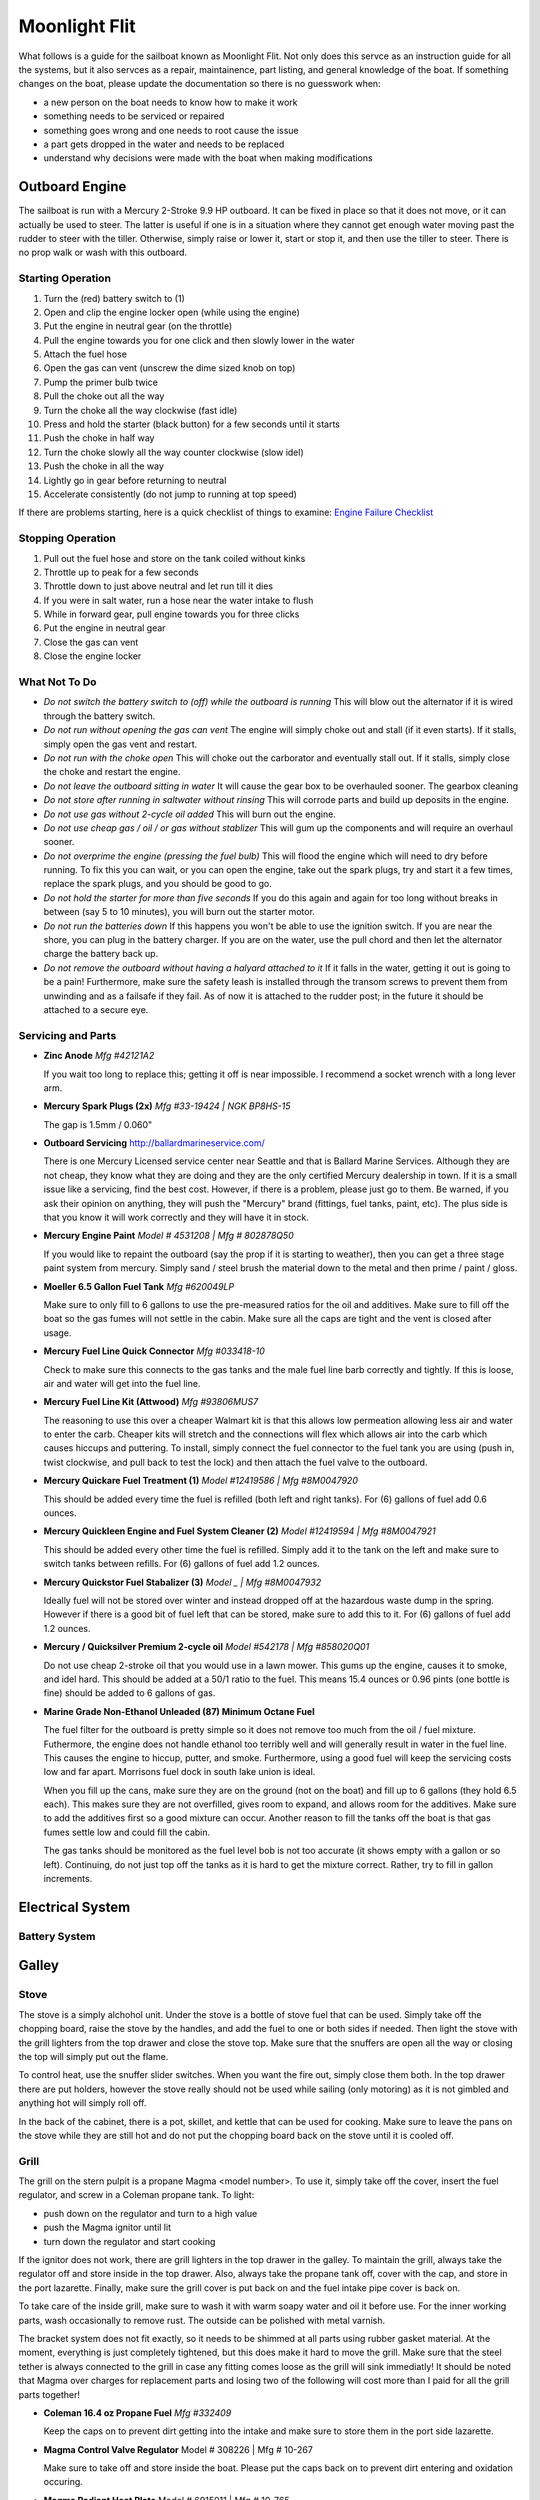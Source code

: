 ~~~~~~~~~~~~~~~~~~~~~~~~~~~~~~~~~~~~~~~~~~~~~~~~~~~~~~~~~~~~~~~~~~~~~~~~~~~~~~~~
Moonlight Flit
~~~~~~~~~~~~~~~~~~~~~~~~~~~~~~~~~~~~~~~~~~~~~~~~~~~~~~~~~~~~~~~~~~~~~~~~~~~~~~~~

What follows is a guide for the sailboat known as Moonlight Flit. Not only does
this servce as an instruction guide for all the systems, but it also servces as
a repair, maintainence, part listing, and general knowledge of the boat. If
something changes on the boat, please update the documentation so there is no
guesswork when:

* a new person on the boat needs to know how to make it work
* something needs to be serviced or repaired
* something goes wrong and one needs to root cause the issue
* a part gets dropped in the water and needs to be replaced
* understand why decisions were made with the boat when making modifications

================================================================================
Outboard Engine
================================================================================

The sailboat is run with a Mercury 2-Stroke 9.9 HP outboard. It can be fixed in
place so that it does not move, or it can actually be used to steer. The latter
is useful if one is in a situation where they cannot get enough water moving
past the rudder to steer with the tiller. Otherwise, simply raise or lower it,
start or stop it, and then use the tiller to steer. There is no prop walk or
wash with this outboard.

.. todo:: images labeling each component

--------------------------------------------------------------------------------
Starting Operation
--------------------------------------------------------------------------------

#. Turn the (red) battery switch to (1)
#. Open and clip the engine locker open (while using the engine)
#. Put the engine in neutral gear (on the throttle)
#. Pull the engine towards you for one click and then slowly lower in the water
#. Attach the fuel hose
#. Open the gas can vent (unscrew the dime sized knob on top)
#. Pump the primer bulb twice
#. Pull the choke out all the way
#. Turn the choke all the way clockwise (fast idle)
#. Press and hold the starter (black button) for a few seconds until it starts
#. Push the choke in half way
#. Turn the choke slowly all the way counter clockwise (slow idel)
#. Push the choke in all the way
#. Lightly go in gear before returning to neutral
#. Accelerate consistently (do not jump to running at top speed)

If there are problems starting, here is a quick checklist of things to examine:
`Engine Failure Checklist <http://www.boatingmag.com/boats/top-25-reasons-your-boats-engine-wont-start>`_

--------------------------------------------------------------------------------
Stopping Operation
--------------------------------------------------------------------------------

#. Pull out the fuel hose and store on the tank coiled without kinks
#. Throttle up to peak for a few seconds
#. Throttle down to just above neutral and let run till it dies
#. If you were in salt water, run a hose near the water intake to flush
#. While in forward gear, pull engine towards you for three clicks
#. Put the engine in neutral gear
#. Close the gas can vent
#. Close the engine locker

--------------------------------------------------------------------------------
What Not To Do
--------------------------------------------------------------------------------

* *Do not switch the battery switch to (off) while the outboard is running*
  This will blow out the alternator if it is wired through the battery switch.

* *Do not run without opening the gas can vent*
  The engine will simply choke out and stall (if it even starts). If it stalls,
  simply open the gas vent and restart.

* *Do not run with the choke open*
  This will choke out the carborator and eventually stall out. If it stalls,
  simply close the choke and restart the engine.

* *Do not leave the outboard sitting in water*
  It will cause the gear box to be overhauled sooner. The gearbox cleaning

* *Do not store after running in saltwater without rinsing*
  This will corrode parts and build up deposits in the engine.

* *Do not use gas without 2-cycle oil added*
  This will burn out the engine.

* *Do not use cheap gas / oil / or gas without stablizer*
  This will gum up the components and will require an overhaul sooner.

* *Do not overprime the engine (pressing the fuel bulb)*
  This will flood the engine which will need to dry before running. To fix this
  you can wait, or you can open the engine, take out the spark plugs, try and
  start it a few times, replace the spark plugs, and you should be good to go.

* *Do not hold the starter for more than five seconds*
  If you do this again and again for too long without breaks in between (say
  5 to 10 minutes), you will burn out the starter motor.

* *Do not run the batteries down*
  If this happens you won't be able to use the ignition switch. If you are near
  the shore, you can plug in the battery charger. If you are on the water, use
  the pull chord and then let the alternator charge the battery back up.

* *Do not remove the outboard without having a halyard attached to it*
  If it falls in the water, getting it out is going to be a pain! Furthermore,
  make sure the safety leash is installed through the transom screws to prevent
  them from unwinding and as a failsafe if they fail. As of now it is attached
  to the rudder post; in the future it should be attached to a secure eye.

--------------------------------------------------------------------------------
Servicing and Parts
--------------------------------------------------------------------------------

* **Zinc Anode**
  *Mfg #42121A2*

  If you wait too long to replace this; getting it off is near impossible.
  I recommend a socket wrench with a long lever arm.

* **Mercury Spark Plugs (2x)**
  *Mfg #33-19424 | NGK BP8HS-15*

  The gap is 1.5mm / 0.060"

* **Outboard Servicing**
  http://ballardmarineservice.com/

  There is one Mercury Licensed service center near Seattle and that is Ballard
  Marine Services. Although they are not cheap, they know what they are doing
  and they are the only certified Mercury dealership in town. If it is a small
  issue like a servicing, find the best cost. However, if there is a problem,
  please just go to them. Be warned, if you ask their opinion on anything, they
  will push the "Mercury" brand (fittings, fuel tanks, paint, etc). The plus
  side is that you know it will work correctly and they will have it in stock.

* **Mercury Engine Paint**
  *Model # 4531208 | Mfg # 802878Q50*

  If you would like to repaint the outboard (say the prop if it is starting to
  weather), then you can get a three stage paint system from mercury. Simply
  sand / steel brush the material down to the metal and then prime / paint /
  gloss.

* **Moeller 6.5 Gallon Fuel Tank**
  *Mfg #620049LP*

  Make sure to only fill to 6 gallons to use the pre-measured ratios for
  the oil and additives. Make sure to fill off the boat so the gas fumes
  will not settle in the cabin. Make sure all the caps are tight and the
  vent is closed after usage.

* **Mercury Fuel Line Quick Connector**
  *Mfg #033418-10*

  Check to make sure this connects to the gas tanks and the male fuel line
  barb correctly and tightly. If this is loose, air and water will get into
  the fuel line.

* **Mercury Fuel Line Kit (Attwood)**
  *Mfg #93806MUS7*

  The reasoning to use this over a cheaper Walmart kit is that this allows low
  permeation allowing less air and water to enter the carb. Cheaper kits will
  stretch and the connections will flex which allows air into the carb which
  causes hiccups and puttering. To install, simply connect the fuel connector
  to the fuel tank you are using (push in, twist clockwise, and pull back to
  test the lock) and then attach the fuel valve to the outboard.

* **Mercury Quickare Fuel Treatment (1)**
  *Model #12419586 | Mfg #8M0047920*

  This should be added every time the fuel is refilled (both left and right
  tanks). For (6) gallons of fuel add 0.6 ounces.

* **Mercury Quickleen Engine and Fuel System Cleaner (2)**
  *Model #12419594 | Mfg #8M0047921*

  This should be added every other time the fuel is refilled. Simply add it to
  the tank on the left and make sure to switch tanks between refills. For (6)
  gallons of fuel add 1.2 ounces.

* **Mercury Quickstor Fuel Stabalizer (3)**
  *Model _ | Mfg #8M0047932*

  Ideally fuel will not be stored over winter and instead dropped off at the 
  hazardous waste dump in the spring. However if there is a good bit of fuel
  left that can be stored, make sure to add this to it.  For (6) gallons of fuel
  add 1.2 ounces.

* **Mercury / Quicksilver Premium 2-cycle oil**
  *Model #542178 | Mfg #858020Q01*

  Do not use cheap 2-stroke oil that you would use in a lawn mower. This gums up
  the engine, causes it to smoke, and idel hard. This should be added at a 50/1
  ratio to the fuel. This means 15.4 ounces or 0.96 pints (one bottle is fine)
  should be added to 6 gallons of gas.

* **Marine Grade Non-Ethanol Unleaded (87) Minimum Octane Fuel**

  The fuel filter for the outboard is pretty simple so it does not remove too
  much from the oil / fuel mixture. Futhermore, the engine does not handle
  ethanol too terribly well and will generally result in water in the fuel line.
  This causes the engine to hiccup, putter, and smoke. Furthermore, using a good
  fuel will keep the servicing costs low and far apart. Morrisons fuel dock in
  south lake union is ideal.

  When you fill up the cans, make sure they are on the ground (not on the boat)
  and fill up to 6 gallons (they hold 6.5 each). This makes sure they are not
  overfilled, gives room to expand, and allows room for the additives. Make
  sure to add the additives first so a good mixture can occur. Another reason
  to fill the tanks off the boat is that gas fumes settle low and could fill
  the cabin.

  The gas tanks should be monitored as the fuel level bob is not too accurate
  (it shows empty with a gallon or so left). Continuing, do not just top off
  the tanks as it is hard to get the mixture correct. Rather, try to fill in
  gallon increments.

================================================================================
Electrical System
================================================================================

--------------------------------------------------------------------------------
Battery System
--------------------------------------------------------------------------------

.. todo:: images labeling each component
.. todo:: electrical diagram

================================================================================
Galley
================================================================================

.. todo
   - organize cleaning products
   - ogranize drawers
   - get basic cutlery, plates, mugs (goodwill trip)
   - find a better way to use cooler (quarter berth)

--------------------------------------------------------------------------------
Stove
--------------------------------------------------------------------------------

The stove is a simply alchohol unit. Under the stove is a bottle of stove fuel
that can be used. Simply take off the chopping board, raise the stove by the
handles, and add the fuel to one or both sides if needed. Then light the stove
with the grill lighters from the top drawer and close the stove top. Make sure
that the snuffers are open all the way or closing the top will simply put out
the flame.

To control heat, use the snuffer slider switches. When you want the fire out,
simply close them both. In the top drawer there are put holders, however the
stove really should not be used while sailing (only motoring) as it is not
gimbled and anything hot will simply roll off.

In the back of the cabinet, there is a pot, skillet, and kettle that can be
used for cooking. Make sure to leave the pans on the stove while they are still
hot and do not put the chopping board back on the stove until it is cooled off.

.. todo
  - fix the slider switches (missing one)
  - fix the pot holders
  - add a cheap skillet and basic cooking utensils
  - fix the left stove handle

--------------------------------------------------------------------------------
Grill
--------------------------------------------------------------------------------

The grill on the stern pulpit is a propane Magma <model number>. To use it,
simply take off the cover, insert the fuel regulator, and screw in a Coleman
propane tank. To light:

* push down on the regulator and turn to a high value
* push the Magma ignitor until lit
* turn down the regulator and start cooking

If the ignitor does not work, there are grill lighters in the top drawer in the
galley. To maintain the grill, always take the regulator off and store inside in
the top drawer. Also, always take the propane tank off, cover with the cap, and
store in the port lazarette. Finally, make sure the grill cover is put back on
and the fuel intake pipe cover is back on.

To take care of the inside grill, make sure to wash it with warm soapy water and
oil it before use. For the inner working parts, wash occasionally to remove rust.
The outside can be polished with metal varnish.

The bracket system does not fit exactly, so it needs to be shimmed at all parts
using rubber gasket material. At the moment, everything is just completely
tightened, but this does make it hard to move the grill. Make sure that the
steel tether is always connected to the grill in case any fitting comes loose
as the grill will sink immediatly! It should be noted that Magma over charges
for replacement parts and losing two of the following will cost more than I
paid for all the grill parts together!

* **Coleman 16.4 oz Propane Fuel**
  *Mfg #332409*

  Keep the caps on to prevent dirt getting into the intake and make sure
  to store them in the port side lazarette.

* **Magma Control Valve Regulator**
  Model # 308226 | Mfg # 10-267

  Make sure to take off and store inside the boat. Please put the caps back
  on to prevent dirt entering and oxidation occuring.

* **Magma Radiant Heat Plate**
  Model # 6915011 | Mfg # 10-765

* **Magma Cooking Grill**
  Model # 255929 | Mfg # 10-453

* **Magma Venturi Tube**
  Model # 5925078 | Mfg # 10-160

  Make sure this is tight on the grill and that the cap is placed back on the
  open end after use to prevent dirt build up.

.. todo
   - clean grill insides of rust
   - clean grill top and season it
   - polish outside of grill
   - permanetly fix the shims
   - patch the grill cover

--------------------------------------------------------------------------------
Music
--------------------------------------------------------------------------------

To turn on the radio, simply flip the breaker switch for the radio and turn the
system on. You can plug in your phone or the on board ipod or use the waterproof
bluetooth speaker above deck. If you want to use the radio, here are some stations:

* **KEXP**:  90.3 FM (Alternative Rock / Indie)
* **KBCS**:  91.3 FM (Folk / Jazz)
* **KUOW**:  94.9 FM (NPR)
* **KJR**:   95.7 FM (Classic Rock)
* **KING**:  98.1 FM (Classical)
* **KZOK**: 102.5 FM (Classic Rock)
* **KFOO**: 102.9 FM (Alternative Rock)
* **KISS**: 106.1 FM (Soul)
* **KIRO**:   710 AM (Sports)
* **KJR**:    950 AM (Sports)
* **KRKO**:  1380 AM (Sports)

================================================================================
Water System
================================================================================

--------------------------------------------------------------------------------
Fresh Water System
--------------------------------------------------------------------------------

Under the starboard forward bench there is a 10 gallon freshwater tank. At the
moment, the only way to fill this is to run a hose into the boat and fill it.
To fill it simply shine a flashlight and watch the water level rise.

To use it, turn on the water pump from the electrical panel and then use the
second faucet which has a on / off push button switch to pump water or not.
The motor for this is located just aft of the water tank.

It should be noted that at the moment, the drain thru hull has been disabled
for reasons I am not sure (perhaps the previous owner did not understand the
healing issues or they were simply worried about the seacock). As such, the
water will drain from the sink to the port side of the hull. Furthermore, there
is not a drain from that side to the bilge so the water will sit. Before using
the water system, a bucket must be added or simply do not use the water until
the seacocks and drain hose are replaced.

* fresh water tank part
* fresh water pump part
* fresh water pump faucet part
* fresh water hoses parts (y-split) (colored for salt / fresh / waste)
* fresh water diagram

.. todo
   - replace hosing
   - empty, refil, and clean water tank
   - fix pump circuit and pump

--------------------------------------------------------------------------------
Salt Water System
--------------------------------------------------------------------------------

There is a single thru hull under the sink which takes salt-water from outside
the boat into the top sink faucet. This is useful for doing things like washing
dishes before finally rinsing them with the fresh water system. It functions by
using the pump arm on the faucet to draw water.

There is a second thru-hull for the sink and ice box drain. These are shared
via a y-split hose. 

When under sail, the seacocks for both of theses systems should be closed to
prevent salt water from flowing back when healed over. They can be re-opened
when back in crusing mode.

* salt water faucet pump
* salt water hose part
* salt water diagram

.. todo
   - fix salt water pump
   - fix tubing and thru hull test

--------------------------------------------------------------------------------
Head System
--------------------------------------------------------------------------------

The head system is fairly simple. There is a head which has a salt water intake
via a thru-hull under the starboard side bench. The flush system has two modes:

* dry pump out of the head (for removing waste)
* wet pump out of the head (to rinse residuals)

Generally, wet pump before you go to coat the head, then dry pump what you make
and finally wet pump as little as needed. This is because we want to fill the
holding tank as little as possible. From the pump line the waste flows into a 
y-valve that controls weither the waste goes overboard or into the holding tank
(which is actually a PVC bad to save weight). It should be noted that the
current configuration is installed incorrectly so pointing to the holding tank
actually pumps over. Keep this in mind.

When the head is not in use, make sure the pump is left on the dry mode which
will keep the tank from filling when healed over.

To clean the head system, there is a pump-out on the hull which can be opened
with a standard deck key and cleaned at the pump out station. When pumping out,
make sure to rinse with water and bleach after fully emptying the tank. This
will keep the smell down.

Every so often, run white vinegar through the head system if you are pumping out
or bleach if you are running into the tank.

.. todo:: images labeling each component
.. todo:: water diagram

.. todo
   - clean head
   - oil valves (flush oil)
   - tighten connections / tubing
   - add top handle while peeing
   - add basic toiletries

================================================================================
Running Rigging
================================================================================

.. todo:: images labeling each component
.. todo:: line diagram
.. todo:: line listing

--------------------------------------------------------------------------------
Rigging Ordering List
--------------------------------------------------------------------------------

What follows is an order list for the current running rigging:

* **Cunningham / Downhaul**
  
  - 15" @ (3/8") Samson White XLS
  - whipped on bitter end (finish with stopper knot)
  - 1 inch eye on working end (connects to block clevis pin)

* **Boom Vang**
  
  - 40" @ (3/8") Samson Black XLS
  - whipped on bitter end
  - 1 inch eye on working end (connects to block clevis pin)

* **Spinnaker Halyard**
  
  - 90" @ (5/16") Samson Blue/White MLX
  - whipped on bitter end (finish with stopper knot)
  - spliced to swivel snap shackle on working end

* **Spinnaker Sheet (x2)**
  
  - 55" @ (3/8") Samson Blue XLS
  - whipped on bitter end
  - spliced to soft dynema shackle on working end (connects to clew)

* **Fore Sail Halyard**
  
  - 83" @ (5/16") Samson Green/White MLX
  - whipped on bitter end (finish with stopper knot)
  - spliced to snap shackle on working end

* **Main Sail Halyard**
  
  - 83" @ (5/16") Samson Red/White MLX
  - whipped on bitter end (finish with stopper knot)
  - spliced to halyard shackle on working end

* **Main Sail Sheet**
  
  - 75" @ (3/8") Samson Red XLS
  - whipped on bitter end (finish with stopper knot)
  - 1 inch eye on working end (connects to block clevis pin)

* **Fore Sail Sheet**
  
  - 75" @ (3/8") Samson Green XLS
  - whipped on bitter end (finish with stopper knot)
  - whipped on working end (connect with bowline)

* **Fore Sail Furling Line**
  
  - 75" @ (1/4") Samson Yacht Braid White/Green XLS
  - continuous loop

* **Main Sail Reefing Line**
  
  - 50" @ (5/16") Samson Yacht Braid White/Red XLS
  - whipped on bitter end
  - whipped on working end

* **Spinnaker Tack Line**

  - 15" @ (5/16") Samson Black/White MLX
  - whipped on bitter end (to cleat)
  - spliced to soft shackle on working end (to tack pendant)

* **Main Sail Outhaul**

  - ?

* **Traveler Sheet (x2)**

  - 15" @ (5/16) Samson Solid Black XLS (Mfg #456020205030)
  - 1 inch eye on working end (connects to block)
  - black stopper ball on working end (Mfg #RF1315BLK)

--------------------------------------------------------------------------------
Roller Furler
--------------------------------------------------------------------------------

--------------------------------------------------------------------------------
Control Lines
--------------------------------------------------------------------------------

--------------------------------------------------------------------------------
Tiller / Rudder
--------------------------------------------------------------------------------

================================================================================
Underway
================================================================================

--------------------------------------------------------------------------------
Under Motor
--------------------------------------------------------------------------------

* very lee heavy / pushed by wind current easily
* reverse is hard
* needs lots of speed to be steerable

--------------------------------------------------------------------------------
Under Sail
--------------------------------------------------------------------------------

* lots of weather helm; travel down from center to balance
* boom vang doesn't do much
* cunningham and tight halyard for old sails
* outhaul not too useful for old sail
* downwind is slow unless spinnaker or wing out

================================================================================
Standing Rigging
================================================================================

================================================================================
Mast
================================================================================

.. todo:: electrical diagram
.. todo:: line diagram
.. todo:: parts listing (sheaves, rollers)

================================================================================
Sails
================================================================================

.. todo:: images labeling each sail
.. todo:: use case of each sail (head sail)
.. todo:: measure existing sails

--------------------------------------------------------------------------------
Measurements
--------------------------------------------------------------------------------

**Catalina 27**

.. code-block:: text

    I    = 34.4 ft  / 10.49 m
    J    = 11.2 ft  /  3.42 m
    P    = 28.6 ft  /  8.71 m
    E    = 10.5 ft  /  3.19 m
    ISP  = 34.4 ft  / 10.49 m
    JSP  = 11.2 ft  /  3.42 m
    PY   = NA
    EY   = NA

    * I     = measured along the front of mast from the genoa halyard to the main deck.
    * J     = the base of the foretriangle measured along the deck from the headstay pin to the front of the mast.
    * P     = the luff length of the mainsail, measured along the aft face of the mast from the top of the boom to the highest point that the mainsail can be hoisted.
    * E     = the foot length of the mainsail, measured along the boom from the aft face of the mast to the outermost point on the boom to which the main can be pulled.
    * ISP   = similar to I. It is measured from the highest spinnaker halyard to the main deck.
    * JSP   = the length of the spinnaker pole or the distance from the forward end of the bowsprit (fully extended) to the front face of the mast.
    * Iy    = the measurement from the staysail halyard to the main deck.
    * Jy    = the measurement from the staysail stay pin to the front face of the mast.
    * LP    = the shortest distance between the clew and the luff of the genoa.
    * Py/Ey = respectively, are the luff length and foot length of the mizzen of a yawl or ketch, measured in the same way as for the mainsail.

**Approximate Sail Area**

.. code-block:: text

    * Mainsail                        = (P x E) / 1.87           = 171.4 ft^2 / 16.17 m^2
    * 155% Genoa                      = (( J x I ) / 2) x 1.63   = 314.7 ft^2 / 29.24 m^2
    * 135% Genoa                      = (( J x I ) / 2) x 1.42   = 274.2 ft^2 / 25.47 m^2
    * 100% Jib                        = ( I x J ) / 2            = 203.0 ft^2 / 18.86 m^2
    * Racing Symmetrical Spinnaker    = 1.5 x J x I              = 575.5 ft^2 / 53.47 m^2
    * Racing Asymmetrical Spinnaker   = 1.5 x J x I              = 575.5 ft^2 / 53.47 m^2
    * Cruising Asymmetrical Spinnaker = 1.4 x J x I              = 536.0 ft^2 / 49.80 m^2

**Main Sail**

.. code-block:: text

    * Luff  =  28.67 ft   /  8.738 m
    * Foot  =  10.50 ft   /  3.200 m
    * Leech =  29.91 ft   /  9.116 m
    * Diag  =  30.19 ft   /  9.201 m
    * Head  =   4.50 in   /    114 mm
    * Area  = 154.18 ft^2 / 14.324 m^2

**Jib Sail 100%**

.. code-block:: text

    * Luff   =   29.50 ft   /  8.991 m
    * Foot   =   13.75 ft   /  4.190 m
    * Leech  =   26.75 ft   /  8.153 m
    * L-Perp =   12.45 ft   /  3.794 m
    * Area   =  183.71 ft^2 / 17.067 m^2

**Storm Jib Sail**

.. code-block:: text

    * Luff   =  19.96 ft   / 6.083 m
    * Foot   =   8.46 ft   / 2.578 m
    * Leech  =  16.32 ft   / 4.974 m
    * L-Perp =   6.75 ft   / 2.057 m
    * Area   =  67.36 ft^2 / 6.258 m^2

**Genoa Sail 135%**
**Genoa Sail 150%**

**Symmetrical Spinnaker**

.. code-block:: text

    * Stay   =  34.47 ft   / 10.506 m
    * Foot   =  20.25 ft   /  6.172 m
    * Girth  =  20.25 ft   /  6.172 m
    * Area   =  593.0 ft^2 / 55.092 m^2

**Asymmetrical Spinnaker**

.. code-block:: text

    * Luff   =  19.96 ft   / 6.083 m
    * Foot   =   8.46 ft   / 2.578 m
    * Leech  =  16.32 ft   / 4.974 m
    * L-Perp =   6.75 ft   / 2.057 m
    * Area   =  67.36 ft^2 / 6.258 m^2


================================================================================
Storage and Organization
================================================================================

--------------------------------------------------------------------------------
Anchors
--------------------------------------------------------------------------------

There are three anchors aboard the boat:

* **Delta Bow Anchor**
 
  This is on the anchor roller on the bow and has its rode run through the
  hawsepipe and into the locker at the front of the V-birth. It has 160 ft of
  rode (15 ft chain) and is permanently connected to a steel ring that prevents
  it existing from the hawsepipe. The rode is marked at every 30 feet.

* **Danforth Stern Bucket**
  
  Under the companionway steps is a Danforth attached to 90ft of rode (all rope)
  collected in a organizer bucket. To get to this, simply remove the ladder and
  cary the bucket and anchor to the stern. Make sure that you connect the bitter
  end from the back of the bucket to a cleat before you lower the anchor.
  If you need more rode, use a Zepplin knot to attach more.

* **Backup Danforth**
  
  There is a lightweight Danforth folded up in the port Lazarette that has no rode
  attached to it. This is here in case you have to have to drop one of the anchors
  and need a backup. Attach it to the chain rode using a shackle or to the rope
  rode using an anchor hitch or a shackled eye loop.

* `Zepplin Knot <http://www.animatedknots.com/zeppelin/>`_
* `Anchor Hitch Knot <http://www.animatedknots.com/anchor/>`_
* `Anchor Selection Guide <http://www.westmarine.com/WestAdvisor/Selecting-The-Right-Anchor>`_
* `How to Anchor <http://www.westmarine.com/WestAdvisor/How-To-Anchor-Securely>`_

================================================================================
Boat Hull
================================================================================

--------------------------------------------------------------------------------
Thru Hulls
--------------------------------------------------------------------------------

The boat has (5) thru hull points not including the drain points from the
cockpit to the transom:

#. Under the sink salt water pump intake
#. Under the sink ice-box and sink drain
#. Under the starboard bench for head intake / exhaust
#. Under the v-berth starboard depth sounder
#. Under the v-berth starboard knotmeter transducer

The bungs for the thru hulls are located in the port locker (sliding white tray).
The screw bung for the instrument transducers is in the same package.

.. image:: images/catalina-thru-hull.png
   :align: center

--------------------------------------------------------------------------------
Internal Maintenance
--------------------------------------------------------------------------------

--------------------------------------------------------------------------------
Outside Cleaning
--------------------------------------------------------------------------------

To clean the deck, any standard boat cleaning soap is fine. Every so often,
simply mix some concentrate in a bucket and scrub down the deck. Rinse when
complete. No need to polish or wax as a new gelcoat is needed first.

If you have been sailing in saltwater, rinse the boat off after usage (or if
beer has been spilled in the cockpit). There is a coiled hose located in the
port lazarette.

Make sure the lines are all hanging and not sitting in water to prevent mold
and aging the line.

To polish the hardware, use a plastic polishing agent to defog and clean all
the plastic hardware (simply polish on and wipe off). For metal hardware, use
the metal polish in the cabin (simply polish and wipe off).

--------------------------------------------------------------------------------
Deck Maintenance
--------------------------------------------------------------------------------

On the boat is a collection of epoxy and gel coat materials. At the moment, the
only aim is to keep the boat dry and solid as the deck is quite old. As such,
make sure hardware is installed sercurely, correctly, and bedded in a water
tight manner. If there are any holes down to epoxy or worse wood, simply seal
them off with epoxy.

For guides on how to perform the work, these resources are invaluable:

* `Boat Projects <http://www.pbase.com/mainecruising/boat_projects>`_
* `Boat Works Today <https://www.youtube.com/user/boatworkstoday>`_

--------------------------------------------------------------------------------
Hull Maintenance
--------------------------------------------------------------------------------

================================================================================
General Information
================================================================================

--------------------------------------------------------------------------------
Bridge Clearance
--------------------------------------------------------------------------------

Basically assume that the boat is 40' tall and you should be okay going through
everything larger than that (the following are at mean regulated lake level at
the center of the bridge or high tide in question):

* **Burlington-Northern RR Bridge** - 42 feet (206-784-2976)
* **Ballard Bridge** - 44 feet (206-282-9525)
* **Fremont Bridge** - 30 feet (206-386-4234)
* **University Bridge** - 42.6 feet (206-684-4765)
* **Montlake Bridge** - 46 feet (206.720.3048)
* **Mercer Island Bridge West** - 28 feet
* **Mercer Island Bridge East** - 65 feet
* **520 West Passage** - 43 feet (206.440.4490)
* **520 East Passage** - 70 feet (206.440.4490)

If you need the bridge to open, you can do one of the following:

* One long blast followed by one short blast as you approach the bridge
* Call the bridge operator on Marine Channel 13 as you are in sight
* Call the supplied phone number to schedule an arrival

When you go the horn route, the bridge operator will blow back (5) short blasts.
This should be interpreted as "I heard you, and I will open the bridge the next
chance I get" rather than the usual "I do not understand / I cannot do that."

If you are going through the locks, make sure to put two bumpers on each side of
the boat and bow and stern lines on both sides of the boat. This will prevent
any last second swapping around. Just to prevent any problems, simply leave the
outboard in neutral or make sure it can be started before the locks open to the
sound. There is a great deal of current that will quickly sweep you to the rail
bridge.

--------------------------------------------------------------------------------
Contacts
--------------------------------------------------------------------------------

The following services can be contacted via phone or VHF radio:

* **Hiram Chittenden Locks** - 206-783-7000
* **US Coast Guard** - 206-217-6001
* **Harbor Patrol** - 206-684-4071
* **US Marine Forecaster** - 206-526-6087
* **Canada NEXUS Clearance** - 800-562-5940
* **Distress and Urgent Traffic** - Channel 16
* **Bridge to Bridge** - Channel 13
* **Vessel Traffic Services** - Channel 14
* **Marina Operations (all)** - Channel 66A

If you want to talk to another non-commercial port or ship, use the following
VHF channels: 68, 69, 71, 72, and 78A. For more information on working with VHF,
use the following guide:

* `VHF Basics <http://www.boatus.com/boattech/casey/vhf-basics.asp>`_

--------------------------------------------------------------------------------
Weather / Tides / Currents
--------------------------------------------------------------------------------

When you are making a trip, it is a good idea to simple write out a table of the
tides and currents for where you will be along with a summary of the expected
weather. The following can help with making these plans:

* `Deep Zoom Current Predictions <http://www.deepzoom.com/#about>`_
* `NOAA Seattle <http://www.wrh.noaa.gov/sew/>`_
* `NOAA Buoy Data <http://www.ndbc.noaa.gov/maps/Northwest.shtml>`_
* `NOAA Buoy Data (West Point) <http://www.ndbc.noaa.gov/station_page.php?station=wpow1>`_
* `Washington Ferry Weather <http://i90.atmos.washington.edu/ferry/Ferryjs/mainframe1.htm>`_
* `NOAA Graphical Forecast <http://graphical.weather.gov/sectors/sew.php>`_
* `Puget Sound Coastal Waters Forecast <http://weather.noaa.gov/cgi-bin/fmtbltn.pl?file=forecasts/marine/coastal/pz/pzz135.txt>`_
* `Puget Sound Tide Predictions <http://www.dairiki.org/tides/daily.php>`_
* `NOAA Seattle Tides <http://tidesonline.noaa.gov/plotcomp.shtml?station_info=9447130+Seattle,+WA+&flag=0>`_
* `PNW Marine Report <http://www.atmos.washington.edu/data/marine_report.html>`_
* `NOAA Current Predictions <http://tidesandcurrents.noaa.gov/noaacurrents/Regions>`_
* `Shilshole Water Conditions <https://tidesandcurrents.noaa.gov/stationhome.html?id=9447130>`_
* `Windyty Wind Forecasts <https://www.windyty.com/?47.610,-122.334,3>`_

--------------------------------------------------------------------------------
Crusing Information
--------------------------------------------------------------------------------

The following is a grab bag of sailing resources that should be invaluable to one
cruising in the PNW. Also note there a number of guides and books on the tablet
in the boat:

* `Waggoner Cruising Guide <http://waggonerguide.com/>`_
* `Magnetic Declination Calculator <http://www.ngdc.noaa.gov/geomag-web/#declination>`_
* `Magnetic Declination <https://www.ngdc.noaa.gov/geomag/declination.shtml>`_
* `Shilshole Cruising Distances <http://nwcruising.net/nm_folders/shilshole.html>`_
* `Sailing Resources <http://www.islandsailing.org/sailor-resources/>`_
* `Marine Project Guides <http://www.pbase.com/mainecruising/boat_projects>`_
* `Vessel Finder <https://www.vesselfinder.com/>`_
* `Ferry Watch <http://www.wsdot.com/ferries/vesselwatch/>`_
* `Nautical Charts and Resources <https://sites.google.com/site/nauticalfree/#US>`_
* `NOAA Charts (Lake Union / Lake Washington) <http://www.charts.noaa.gov/OnLineViewer/18447.shtml>`_
* `PNW Coast Pilot Volume 7 <http://www.nauticalcharts.noaa.gov/nsd/coastpilot_w.php?book=7>`_

--------------------------------------------------------------------------------
Useful Books
--------------------------------------------------------------------------------

* `Annaoplis Book of Seamanship <https://www.amazon.com/Annapolis-Book-Seamanship-Fourth/dp/1451650191/>`_
* `Chapman Piloting and Seamanship <https://www.amazon.com/Chapman-Piloting-Seamanship-Small-Handling/dp/1588169618/>`_
* `The Complete Sailing Manual <https://www.amazon.com/Complete-Sailing-Manual-Third/dp/0756689694/>`_
* `US Chart Number 1 <https://www.amazon.com/U-S-Chart-No-Abbreviations-Navigational/dp/1937196976/>`_
* `Navigation Rules and Regulations <https://www.amazon.com/Navigation-Rules-Regulations-Handbook-Coast/dp/1937196232/>`_
* `Complete Sailboat Maintenance Manual <https://www.amazon.com/Caseys-Complete-Illustrated-Sailboat-Maintenance/dp/0071462848/>`_
